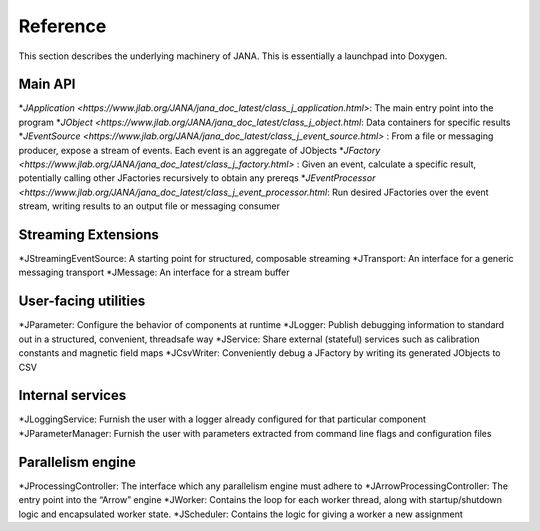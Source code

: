 Reference
========

This section describes the underlying machinery of JANA. This is essentially a launchpad into Doxygen.

Main API
-----------

*`JApplication <https://www.jlab.org/JANA/jana_doc_latest/class_j_application.html>`: The main entry point into the program
*`JObject <https://www.jlab.org/JANA/jana_doc_latest/class_j_object.html`: Data containers for specific results
*`JEventSource <https://www.jlab.org/JANA/jana_doc_latest/class_j_event_source.html>` : From a file or messaging producer, expose a stream of events. Each event is an aggregate of JObjects
*`JFactory <https://www.jlab.org/JANA/jana_doc_latest/class_j_factory.html>` : Given an event, calculate a specific result, potentially calling other JFactories recursively to obtain any prereqs
*`JEventProcessor <https://www.jlab.org/JANA/jana_doc_latest/class_j_event_processor.html`: Run desired JFactories over the event stream, writing results to an output file or messaging consumer

Streaming Extensions
----------------------

*JStreamingEventSource: A starting point for structured, composable streaming
*JTransport: An interface for a generic messaging transport
*JMessage: An interface for a stream buffer

User-facing utilities
-----------------------

*JParameter: Configure the behavior of components at runtime
*JLogger: Publish debugging information to standard out in a structured, convenient, threadsafe way
*JService: Share external (stateful) services such as calibration constants and magnetic field maps
*JCsvWriter: Conveniently debug a JFactory by writing its generated JObjects to CSV

Internal services
------------------------

*JLoggingService: Furnish the user with a logger already configured for that particular component
*JParameterManager: Furnish the user with parameters extracted from command line flags and configuration files

Parallelism engine
----------------------

*JProcessingController: The interface which any parallelism engine must adhere to
*JArrowProcessingController: The entry point into the “Arrow” engine
*JWorker: Contains the loop for each worker thread, along with startup/shutdown logic and encapsulated worker state.
*JScheduler: Contains the logic for giving a worker a new assignment
